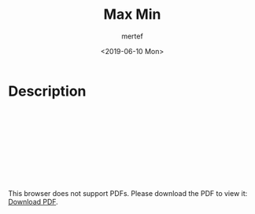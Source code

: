 #+OPTIONS: tex:dvipng
#+OPTIONS: tex:dvisvgm
#+OPTIONS: tex:t
#+STARTUP: latexpreview
#+OPTIONS: tags:t tasks:t tex:t timestamp:t toc:nil todo:t |:t
#+AUTHOR: mertef
#+CREATOR: mertef
#+EMAIL: mertef@hotmail.com
#+DATE: <2019-06-10 Mon>
#+TITLE: Max Min
* Description
#+BEGIN_HTML
<object data="./angry-children-English.pdf" type="application/pdf" width="700px" height="700px">
    <embed src="./angry-children-English.pdf">
        <p>This browser does not support PDFs. Please download the PDF to view it: <a href="http://yoursite.com/the.pdf">Download PDF</a>.</p>
    </embed>
</object>
#+END_HTML

